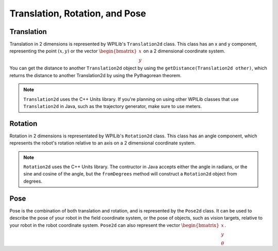 Translation, Rotation, and Pose
===============================

Translation
-----------

Translation in 2 dimensions is represented by WPILib's ``Translation2d`` class. This class has an x and y component, representing the point :math:`(x, y)` or the vector :math:`\begin{bmatrix}x \\ y \end{bmatrix}` on a 2 dimensional coordinate system.

You can get the distance to another ``Translation2d`` object by using the ``getDistance(Translation2d other)``, which returns the distance to another Translation2d by using the Pythagorean theorem.

.. note:: ``Translation2d`` uses the C++ Units library. If you're planning on using other WPILib classes that use ``Translation2d`` in Java, such as the trajectory generator, make sure to use meters.

Rotation
--------

Rotation in 2 dimensions is representated by WPILib's ``Rotation2d`` class. This class has an angle component, which represents the robot's rotation relative to an axis on a 2 dimensional coordinate system.

.. note:: ``Rotation2d`` uses the C++ Units library. The contructor in Java accepts either the angle in radians, or the sine and cosine of the angle, but the ``fromDegrees`` method will construct a ``Rotation2d`` object from degrees.

Pose
----

Pose is the combination of both translation and rotation, and is represented by the ``Pose2d`` class. It can be used to describe the pose of your robot in the field coordinate system, or the pose of objects, such as vision targets, relative to your robot in the robot coordinate system. ``Pose2d`` can also represent the vector :math:`\begin{bmatrix}x \\ y \\ \theta\end{bmatrix}`.
